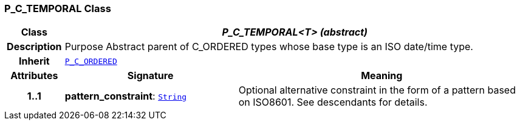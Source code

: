 === P_C_TEMPORAL Class

[cols="^1,3,5"]
|===
h|*Class*
2+^h|*__P_C_TEMPORAL<T> (abstract)__*

h|*Description*
2+a|Purpose Abstract parent of C_ORDERED types whose base type is an ISO date/time type.

h|*Inherit*
2+|`<<_p_c_ordered_class,P_C_ORDERED>>`

h|*Attributes*
^h|*Signature*
^h|*Meaning*

h|*1..1*
|*pattern_constraint*: `link:/releases/BASE/{base_release}/foundation_types.html#_string_class[String^]`
a|Optional alternative constraint in the form of a pattern based on ISO8601. See descendants for details.
|===
